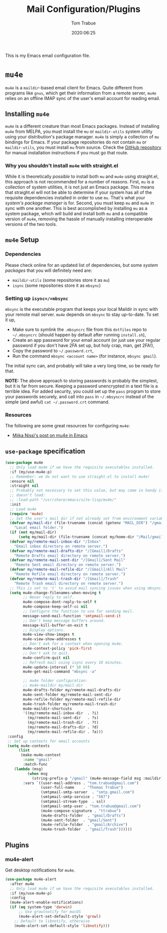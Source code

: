 #+title:  Mail Configuration/Plugins
#+author: Tom Trabue
#+email:  tom.trabue@gmail.com
#+date:   2020:06:25
#+tags:   mail email mu4e

This is my Emacs email configuration file.

* =mu4e=
=mu4e= is a =maildir=-based email client for Emacs. Quite different from
programs like =gnus=, which get their information from a remote server, =mu4e=
relies on an offline IMAP sync of the user's email account for reading email.

** Installing =mu4e=
=mu4e= is a different creature than most Emacs packages. Instead of installing
=mu4e= from MELPA, you must install the =mu= or =maildir-utils= system utility
using your distribution's package manager. =mu4e= is simply a collection of =mu=
bindings for Emacs. If your package repositories do not contain =mu= or
=maildir-utils=, you must install =mu= from source. Check the [[https://github.com/djcb/mu][GitHub repository]]
for manual installation instructions if you must go that route.

*** Why you shouldn't install =mu4e= with straight.el
While it is theoretically /possible/ to install both =mu= and =mu4e= using
straight.el, this approach is not recommended for a number of reasons. First,
=mu= is a collection of system utilities, it is not just an Emacs package. This
means that straight.el will not be able to determine if your system has all of
the requisite dependencies installed in order to use =mu=. That's what your
/system's package manager/ is for. Second, you must keep =mu= and =mu4e= in sync
with one another. This is best accomplished by installing =mu= as a system
package, which will build and install both =mu= and a compatible version of
=mu4e=, removing the hassle of manually installing interoperable versions of the
two tools.

** =mu4e= Setup
*** Dependencies
Please check online for an updated list of dependencies, but some /system
packages/ that you will definitely need are:

- =maildir-utils= (some repositories store it as =mu=)
- =isync= (some repositories store it as =mbsync=)

*** Setting up =isync=/=mbsync=
=mbsync= is the executable program that keeps your local Maildir in sync with
your remote mail server. =mu4e= depends on =mbsync= to stay up-to-date. To set
it up,

- Make sure to symlink the =.mbsyncrc= file from this =dotfiles= repo to
  =~/.mbsyncrc= (should happen by default after running =install.sh=),
- Create an app password for your email account (or just use your regular
  password if you don't have 2FA set up, but holy crap, man, get 2FA!),
- Copy the password to =~/.password.crt=,
- Run the command =mbsync <account name>= (for instance, =mbsync gmail=).

The initial sync can, and probably will take a very long time, so be ready for
that.

*NOTE:* The above approach to storing passwords is probably the simplest, but it
is far from secure. Keeping a password unencrypted in a text file is a terrible
idea. For added security, you could set up the =pass= program to store your
passwords securely, and call into =pass= in =~/.mbsyncrc= instead of the simple
(and awful) =cat ~/.password.crt= command.

*** Resources
The following are some great resources for configuring =mu4e=:

- [[https://miikanissi.com/blog/email-setup-with-mbsync-mu4e][Miika Nissi's post on mu4e in Emacs]]

** =use-package= specification
#+begin_src emacs-lisp
  (use-package mu4e
    ;; Only load mu4e if we have the requisite executables installed.
    :if (my/use-mu4e-p)
    ;; Remember: we do not want to use straight.el to install mu4e!
    :ensure nil
    :straight nil
    ;; Probably not necessary to set this value, but may come in handy if mu4e
    ;; doesn't load:
    ;; :load-path "/usr/share/emacs/site-lisp/mu4e/"
    :init
    ;; Load mu4e
    (require 'mu4e)
    ;; Set the user's mail dir if not already set from environment variable.
    (defvar my/mail-dir (file-truename (concat (getenv "MAIL_DIR") "/gmail"))
      "Local email folder.")
    (if (not my/mail-dir)
        (setq my/mail-dir (file-truename (concat my/home-dir "/Mail/gmail"))))
    (defvar my/remote-mail-inbox-dir "/Inbox"
      "Email inbox directory on remote server.")
    (defvar my/remote-mail-drafts-dir "/[Gmail]/Drafts"
      "Remote Drafts email directory on remote server.")
    (defvar my/remote-mail-sent-dir "/[Gmail]/Sent Mail"
      "Remote Sent email directory on remote server.")
    (defvar my/remote-mail-refile-dir "/[Gmail]/All Mail"
      "Remote Refile email directory on remote server.")
    (defvar my/remote-mail-trash-dir "/[Gmail]/Trash"
      "Remote Trash email directory on remote server.")
    ;; This is set to 't' to avoid mail syncing issues when using mbsync.
    (setq mu4e-change-filenames-when-moving t
          ;; Never reply to self.
          mu4e-compose-dont-reply-to-self t
          mu4e-compose-keep-self-cc nil
          ;; Configure the function to use for sending mail.
          message-send-mail-function 'smtpmail-send-it
          ;; Don't keep message buffers around.
          message-kill-buffer-on-exit t
          ;; Display options.
          mu4e-view-show-images t
          mu4e-view-show-addresses t
          ;; Don't ask for a context when opening mu4e.
          mu4e-context-policy 'pick-first
          ;; Don't ask to quit.
          mu4e-confirm-quit nil
          ;; Refresh mail using isync every 10 minutes.
          mu4e-update-interval (* 10 60)
          mu4e-get-mail-command "mbsync -a"

          ;; mu4e folder configuration:
          ;; mu4e-maildir my/mail-dir
          mu4e-drafts-folder my/remote-mail-drafts-dir
          mu4e-sent-folder my/remote-mail-sent-dir
          mu4e-refile-folder my/remote-mail-refile-dir
          mu4e-trash-folder my/remote-mail-trash-dir
          mu4e-maildir-shortcuts
          '((my/remote-mail-inbox-dir  . ?i)
            (my/remote-mail-sent-dir   . ?s)
            (my/remote-mail-trash-dir  . ?t)
            (my/remote-mail-drafts-dir . ?d)
            (my/remote-mail-refile-dir . ?a)))
   :config
   ;; Set up contexts for email accounts
   (setq mu4e-contexts
        (list
         (make-mu4e-context
          :name "gmail"
          :match-func
      (lambda (msg)
            (when msg
              (string-prefix-p "/gmail" (mu4e-message-field msg :maildir))))
          :vars `((user-mail-address . "tom.trabue@gmail.com")
                  (user-full-name    . "Thomas Trabue")
                  (smtpmail-smtp-server  . "smtp.gmail.com")
                  (smtpmail-smtp-service . "587")
                  (smtpmail-stream-type  . ssl)
                  (smtpmail-smtp-user . "tom.trabue@gmail.com")
                  (mu4e-compose-signature . "ttrabue")
                  (mu4e-drafts-folder  . "gmail/Drafts")
                  (mu4e-sent-folder  . "gmail/Sent")
                  (mu4e-refile-folder  . "gmail/Archive")
                  (mu4e-trash-folder  . "gmail/Trash"))))))
#+end_src

** Plugins
*** mu4e-alert
Get desktop notifications for =mu4e=.

#+begin_src emacs-lisp
  (use-package mu4e-alert
    :after mu4e
    ;; Only load mu4e if we have the requisite executables installed.
    :if (my/use-mu4e-p)
    :config
    (mu4e-alert-enable-notifications)
    (if (eq system-type 'darwin)
        ;; Use growlnotify for macOS
        (mu4e-alert-set-default-style 'growl)
      ;; Default to libnotify, otherwise
      (mu4e-alert-set-default-style 'libnotify)))
#+end_src

